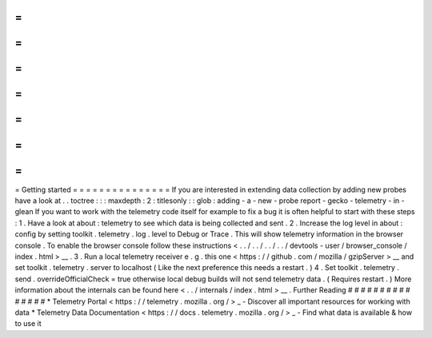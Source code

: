 =
=
=
=
=
=
=
=
=
=
=
=
=
=
=
Getting
started
=
=
=
=
=
=
=
=
=
=
=
=
=
=
=
If
you
are
interested
in
extending
data
collection
by
adding
new
probes
have
a
look
at
.
.
toctree
:
:
:
maxdepth
:
2
:
titlesonly
:
:
glob
:
adding
-
a
-
new
-
probe
report
-
gecko
-
telemetry
-
in
-
glean
If
you
want
to
work
with
the
telemetry
code
itself
for
example
to
fix
a
bug
it
is
often
helpful
to
start
with
these
steps
:
1
.
Have
a
look
at
about
:
telemetry
to
see
which
data
is
being
collected
and
sent
.
2
.
Increase
the
log
level
in
about
:
config
by
setting
toolkit
.
telemetry
.
log
.
level
to
Debug
or
Trace
.
This
will
show
telemetry
information
in
the
browser
console
.
To
enable
the
browser
console
follow
these
instructions
<
.
.
/
.
.
/
.
.
/
.
.
/
devtools
-
user
/
browser_console
/
index
.
html
>
__
.
3
.
Run
a
local
telemetry
receiver
e
.
g
.
this
one
<
https
:
/
/
github
.
com
/
mozilla
/
gzipServer
>
__
and
set
toolkit
.
telemetry
.
server
to
localhost
(
Like
the
next
preference
this
needs
a
restart
.
)
4
.
Set
toolkit
.
telemetry
.
send
.
overrideOfficialCheck
=
true
otherwise
local
debug
builds
will
not
send
telemetry
data
.
(
Requires
restart
.
)
More
information
about
the
internals
can
be
found
here
<
.
.
/
internals
/
index
.
html
>
__
.
Further
Reading
#
#
#
#
#
#
#
#
#
#
#
#
#
#
#
*
Telemetry
Portal
<
https
:
/
/
telemetry
.
mozilla
.
org
/
>
_
-
Discover
all
important
resources
for
working
with
data
*
Telemetry
Data
Documentation
<
https
:
/
/
docs
.
telemetry
.
mozilla
.
org
/
>
_
-
Find
what
data
is
available
&
how
to
use
it
